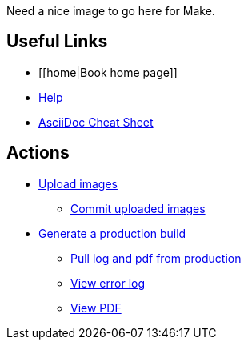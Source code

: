 Need a nice image to go here for Make.

== Useful Links
* [[home|Book home page]]
* http://example.com[Help]
* http://powerman.name/doc/asciidoc[AsciiDoc Cheat Sheet]
 
== Actions
* http://example.com[Upload images]
** http://example.com[Commit uploaded images]

* http://example.com[Generate a production build]
** http://example.com[Pull log and pdf from production]
** http://example.com[View error log]
** http://example.com[View PDF]

